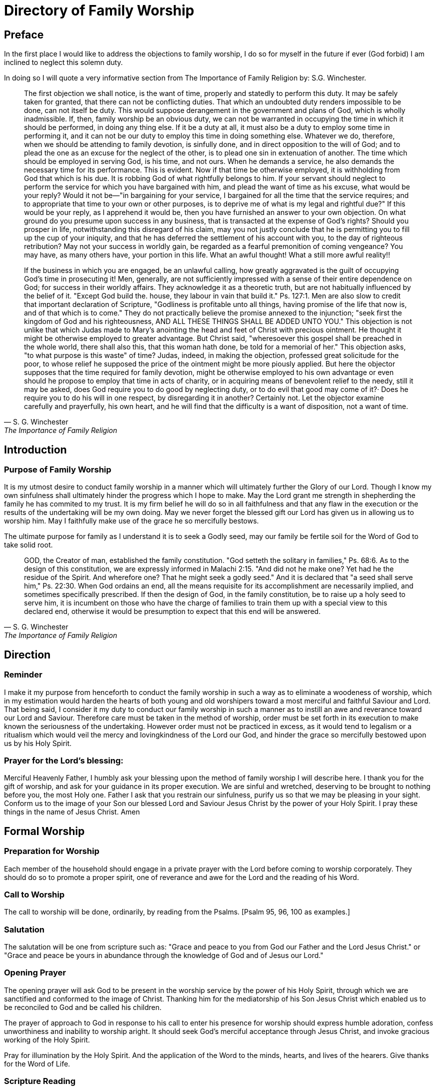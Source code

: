 
= Directory of Family Worship

== Preface

In the first place I would like to address the objections to family worship, I do so for myself in the future if ever (God forbid) I
am inclined to neglect this solemn duty.

In doing so I will quote a very informative section from The Importance of Family Religion by: S.G. Winchester.

[quote, S. G. Winchester, The Importance of Family Religion]
____
The first objection we shall notice, is the want of time, properly and statedly to perform this duty.
It may be safely taken for granted, that there can not be conflicting duties. That which an undoubted duty renders
impossible to be done, can not itself be duty. This would suppose derangement in the government and plans of God, which is
wholly inadmissible. If, then, family worship be an obvious duty, we can not be warranted in occupying the time in which it
should be performed, in doing any thing else. If it be a duty at all, it must also be a duty to employ some time in performing it,
and it can not be our duty to employ this time in doing something else. Whatever we do, therefore, when we should be
attending to family devotion, is sinfully done, and in direct opposition to the will of God; and to plead the one as an excuse for
the neglect of the other, is to plead one sin in extenuation of another. The time which should be employed in serving God, is
his time, and not ours. When he demands a service, he also demands the necessary time for its performance. This is evident.
Now if that time be otherwise employed, it is withholding from God that which is his due. It is robbing God of what rightfully
belongs to him. If your servant should neglect to perform the service for which you have bargained with him, and plead the
want of time as his excuse, what would be your reply? Would it not be—"in bargaining for your service, I bargained for all the
time that the service requires; and to appropriate that time to your own or other purposes, is to deprive me of what is my
legal and rightful due?" If this would be your reply, as I apprehend it would be, then you have furnished an answer to your
own objection. On what ground do you presume upon success in any business, that is transacted at the expense of God’s
rights? Should you prosper in life, notwithstanding this disregard of his claim, may you not justly conclude that he is
permitting you to fill up the cup of your iniquity, and that he has deferred the settlement of his account with you, to the day of
righteous retribution? May not your success in worldly gain, be regarded as a fearful premonition of coming vengeance? You
may have, as many others have, your portion in this life. What an awful thought! What a still more awful reality!!

If the business in which you are engaged, be an unlawful calling, how greatly aggravated is the guilt of occupying God’s
time in prosecuting it! Men, generally, are not sufficiently impressed with a sense of their entire dependence on God; for
success in their worldly affairs. They acknowledge it as a theoretic truth, but are not habitually influenced by the belief of it.
"Except God build the. house, they labour in vain that build it." Ps. 127:1. Men are also slow to credit that important
declaration of Scripture, "Godliness is profitable unto all things, having promise of the life that now is, and of that which is to
come." They do not practically believe the promise annexed to the injunction; "seek first the kingdom of God and his
righteousness, AND ALL THESE THINGS SHALL BE ADDED UNTO YOU." This objection is not unlike that which Judas made to
Mary’s anointing the head and feet of Christ with precious ointment. He thought it might be otherwise employed to greater
advantage. But Christ said, "wheresoever this gospel shall be preached in the whole world, there shall also this, that this
woman hath done, be told for a memorial of her." This objection asks, "to what purpose is this waste" of time? Judas, indeed,
in making the objection, professed great solicitude for the poor, to whose relief he supposed the price of the ointment might
be more piously applied. But here the objector supposes that the time required for family devotion, might be otherwise
employed to his own advantage or even should he propose to employ that time in acts of charity, or in acquiring means of
benevolent relief to the needy, still it may be asked, does God require you to do good by neglecting duty, or to do evil that
good may come of it?· Does he require you to do his will in one respect, by disregarding it in another? Certainly not. Let the
objector examine carefully and prayerfully, his own heart, and he will find that the difficulty is a want of disposition, not a want of time.
____


== Introduction

=== Purpose of Family Worship

It is my utmost desire to conduct family worship in a manner which will ultimately further the Glory of our Lord. Though I
know my own sinfulness shall ultimately hinder the progress which I hope to make. May the Lord grant me strength in
shepherding the family he has commited to my trust. It is my firm belief he will do so in all faithfulness and that any flaw in
the execution or the results of the undertaking will be my own doing. May we never forget the blessed gift our Lord has given
us in allowing us to worship him. May I faithfully make use of the grace he so mercifully bestows.

The ultimate purpose for family as I understand it is to seek a Godly seed, may our family be fertile soil for the Word of God
to take solid root.

[quote, S. G. Winchester, The Importance of Family Religion]
____
GOD, the Creator of man, established the family constitution. "God setteth the solitary in families," Ps. 68:6. As to the
design of this constitution, we are expressly informed in Malachi 2:15. "And did not he make one? Yet had he the residue of
the Spirit. And wherefore one? That he might seek a godly seed." And it is declared that "a seed shall serve him," Ps. 22:30.
When God ordains an end, all the means requisite for its accomplishment are necessarily implied, and sometimes specifically
prescribed. If then the design of God, in the family constitution, be to raise up a holy seed to serve him, it is incumbent on
those who have the charge of families to train them up with a special view to this declared end, otherwise it would be
presumption to expect that this end will be answered.
____


== Direction

=== Reminder

I make it my purpose from henceforth to conduct the family worship in such a way as to eliminate a woodeness of
worship, which in my estimation would harden the hearts of both young and old worshipers toward a most merciful and
faithful Saviour and Lord. That being said, I consider it my duty to conduct our family worship in such a manner as to instill an
awe and reverance toward our Lord and Saviour. Therefore care must be taken in the method of worship, order must be set
forth in its execution to make known the seriousness of the undertaking. However order must not be practiced in excess, as
it would tend to legalism or a ritualism which would veil the mercy and lovingkindness of the Lord our God, and hinder the
grace so mercifully bestowed upon us by his Holy Spirit.

=== Prayer for the Lord's blessing:

Merciful Heavenly Father, I humbly ask your blessing upon the method of family worship I will describe here. I thank you
for the gift of worship, and ask for your guidance in its proper execution. We are sinful and wretched, deserving to be brought
to nothing before you, the most Holy one. Father I ask that you restrain our sinfulness, purify us so that we may be pleasing in
your sight. Conform us to the image of your Son our blessed Lord and Saviour Jesus Christ by the power of your Holy Spirit. I
pray these things in the name of Jesus Christ. Amen

== Formal Worship

=== Preparation for Worship

Each member of the household should engage in a private prayer with the Lord before coming to worship corporately.
They should do so to promote a proper spirit, one of reverance and awe for the Lord and the reading of his Word.

=== Call to Worship

The call to worship will be done, ordinarily, by reading from the Psalms. [Psalm 95, 96, 100 as examples.]

=== Salutation

The salutation will be one from scripture such as: "Grace and peace to you from God our Father and the Lord Jesus
Christ." or "Grace and peace be yours in abundance through the knowledge of God and of Jesus our Lord."

=== Opening Prayer

The opening prayer will ask God to be present in the worship service by the power of his Holy Spirit, through which we
are sanctified and conformed to the image of Christ. Thanking him for the mediatorship of his Son Jesus Christ which enabled
us to be reconciled to God and be called his children.

The prayer of approach to God in response to his call to enter his presence for worship should express humble adoration,
confess unworthiness and
inability to worship aright. It should seek God's merciful acceptance through Jesus Christ, and invoke gracious working of
the Holy Spirit.

Pray for illumination by the Holy Spirit. And the application of the Word to the minds, hearts, and lives of the hearers.
Give thanks for the Word of Life.

=== Scripture Reading

There will be a Scripture reading from the New and Old Testaments. Specific sections of Scripture will be selected
beforehand. The Law of God will be frequently read, proceeded by a prayer of confession of sins.

* Unison reading of Psalms addressed to Gods people read in an alternating per stanza form will be done on occasion.
* Antiphonal reading of Psalms addressed to God from his people read in an alternating per stanza form will be done on occasion.

=== Singing

We will be selective in our choice of hymns, they will need to reflect sound doctrine. The Psalms will be a frequent choice.

* **We will** sing with and from our heart to the Lord.
* **We will** sing for the Glory of God, and the building up of the saints.
* **We will not** sing for entertainment or to praise men.

=== Mini-Sermon

The exposition of the Lords word will be done in each worship service in accordance with the head of households ability.

* Remember not to seperate Christian duty from Christian faith.
* Proclaim the Gospel without adulteration.
* The whole council of God is to be expounded.
* Warn of the dangers of the enemy.
* Take care to emphasize Christ and his sacrifice, to the exclusion of works and earthly wisdom.

=== Benediction

The benediction is not simply a prayer, it is an announcement of the grace bestowed by God upon his children. It should
be proceeded with thankfulness to God for his grace and inumerable blessings. [Num 6:24-26 or 2 Cor 13:14]

* The grace principle and the Immanuel principle are still in effect. "I will be a God to you, and you will be my people."
* The Immanuel principle is secured in Christ our saviour.
* We are not our own we belong to Christ.
* His name is written upon us.

=== Notes on Prayer

* In order for prayer to be accepted by God, prayer is to be by faith, in the name of the Son of God, by the help of his
Spirit, and according to God's will.

* The prayer of approach to God in response to his call to enter his presence for worship should express humble adoration,
confess unworthiness and inability to worship aright. It should seek God's merciful acceptance through Jesus Christ, and
invoke gracious working of the Holy Spirit.

* The reading of God's law should be proceeded with a prayer of confession of sin.

* Pray for forgiveness through the blood, and a renewal through the Holy Spririt. Intercede for others including but not
limited to brethren. Pray in thanksgiving for mercies received, lament in times of distress.

* Pray for illumination by the Holy Spirit. And the application of the Word to the minds, hearts, and lives of the hearers.
Give thanks for the Word of Life.

== Informal Worship

=== Catechism Questions

We will engage in a systematic study of the Larger and Smaller Catechisms, as well as the one for Boys and Girls. In
doing so we hope to be more prepared to give a reason for the hope that is in us and to be better equipped to further the
glory of our Lord in all the earth.

=== Confession of Faith

To better understand the fundamental doctrine of our faith we will engage in a systematic study of the Westminster
confession of faith, and also the 1689 London Baptist confession.

=== Creeds

We will memorize the Apostles Creed or the Nicene Creed for the purpose of orderly public confession of our faith.
